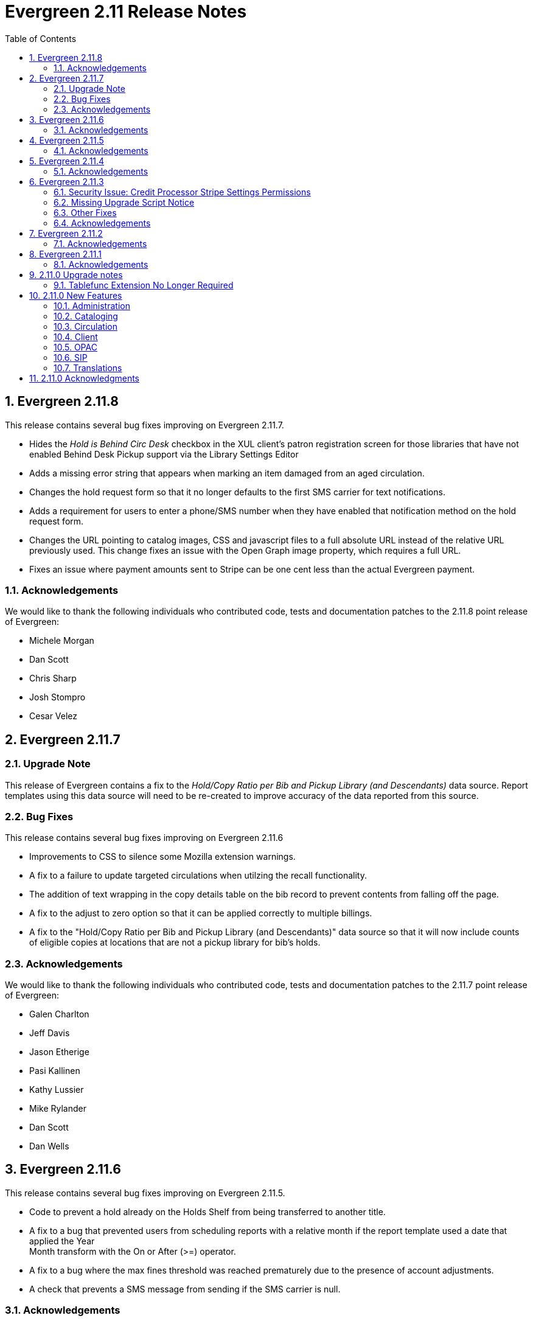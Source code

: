 Evergreen 2.11 Release Notes
============================
:toc:
:numbered:

Evergreen 2.11.8
----------------
This release contains several bug fixes improving on Evergreen 2.11.7.

* Hides the _Hold is Behind Circ Desk_ checkbox in the XUL client's patron
registration screen for those libraries that have not enabled Behind Desk Pickup 
support via the Library Settings Editor
* Adds a missing error string that appears when marking an item damaged from
an aged circulation.
* Changes the hold request form so that it no longer defaults to the first SMS
carrier for text notifications.
* Adds a requirement for users to enter a phone/SMS number when they have
enabled that notification method on the hold request form.
* Changes the URL pointing to catalog images, CSS and javascript files to a full
absolute URL instead of the relative URL previously used. This change fixes an
issue with the Open Graph image property, which requires a full URL.
* Fixes an issue where payment amounts sent to Stripe can be one cent less than
the actual Evergreen payment.

Acknowledgements
~~~~~~~~~~~~~~~~
We would like to thank the following individuals who contributed code,
tests and documentation patches to the 2.11.8 point release of
Evergreen:

* Michele Morgan
* Dan Scott
* Chris Sharp
* Josh Stompro
* Cesar Velez


Evergreen 2.11.7
----------------
Upgrade Note
~~~~~~~~~~~~
This release of Evergreen contains a fix to the _Hold/Copy Ratio per Bib
and Pickup Library (and Descendants)_ data source. Report templates using
this data source will need to be re-created to improve accuracy of the
data reported from this source.

Bug Fixes
~~~~~~~~~
This release contains several bug fixes improving on Evergreen 2.11.6

* Improvements to CSS to silence some Mozilla extension warnings.
* A fix to a failure to update targeted circulations when utilzing the recall
functionality.
* The addition of text wrapping in the copy details table on the bib
record to prevent contents from falling off the page.
* A fix to the adjust to zero option so that it can be applied correctly
to multiple billings.
* A fix to the "Hold/Copy Ratio per Bib and Pickup Library
(and Descendants)" data source so that it will now include counts of eligible
copies at locations that are not a pickup library for bib's holds.

Acknowledgements
~~~~~~~~~~~~~~~~
We would like to thank the following individuals who contributed code,
tests and documentation patches to the 2.11.7 point release of
Evergreen:

* Galen Charlton
* Jeff Davis
* Jason Etherige
* Pasi Kallinen
* Kathy Lussier
* Mike Rylander
* Dan Scott
* Dan Wells


Evergreen 2.11.6
----------------
This release contains several bug fixes improving on Evergreen 2.11.5.

* Code to prevent a hold already on the Holds Shelf from being
transferred to another title.
* A fix to a bug that prevented users from scheduling reports with a
relative month if the report template used a date that applied the Year +
Month transform with the On or After (>=) operator.
* A fix to a bug where the max fines threshold was reached prematurely
due to the presence of account adjustments.
* A check that prevents a SMS message from sending if the SMS carrier
is null.

Acknowledgements
~~~~~~~~~~~~~~~~
We would like to thank the following individuals who contributed code,
tests and documentation patches to the 2.11.6 point release of
Evergreen:

* Jason Boyer
* Galen Charlton
* Kathy Lussier
* Chris Sharp
* Remington Steed
* Dan Wells

Evergreen 2.11.5
----------------

This release contains several bug fixes improving on Evergreen 2.11.4.

* A fix to remove the Chilifresh patron reviews header for Evergreen sites
that do not use Chilifresh.
* A fix that marks acquisitions POs as received when all line items on the 
PO are received or canceled.
* A typo fix to the long overdue override permission that prevented staff
from being able to override long overdue check ins.
* A fix to use a library's configured currency in SIP patron responses
instead of always using US dollars.
* A fix to SIP timeouts caused by invalid sessions
* A fix that allows boolean fields to be recognized in queries to the
Z39.50 server.
* A fix to use the correct method during adjust to zero on negative
balances.
* A correction to the datatype for the Vandelay Default Record Match Set
setting.
* The removal of the _Keep_ field from MARC Batch Import Item Attributes.
The field was not previously implemented.
* A fix to set the complete time value for grouped Action/Trigger events
when an event's state reach complete, consistent with non-grouped events.
* A fix to a bug in the rollover_phone_to_print.pl script that kept failed
call files from being moved.
* A new index for acq.edi_message that speeds up the check for duplicate
EDI messages.
* A fix that ensures JSON strings are converted to UTF8, ensuring that
non-ASCII data display correctly.
* A fix to avoid an erroneous unsaved data popup to appear during MARC
record creation.

Acknowledgements
~~~~~~~~~~~~~~~~
We would like to thank the following individuals who contributed code,
testing and documentation patches to the 2.11.5 point release of
Evergreen:

* Galen Charlton
* Jeff Davis
* Bill Erickson
* Jason Etheridge
* Jeff Godin
* Blake Henderson
* Linda Jansova
* Kathy Lussier
* Jillianne Presley
* Jane Sandberg
* Dan Scott
* Chris Sharp
* Remington Steed
* Jason Stephenson
* Josh Stompro
* Remington Steed


Evergreen 2.11.4
----------------

This release contains several bug fixes improving on Evergreen 2.11.3.

* A fix to avoid fetching and creating EDI message entries that the
system cannot parse.
* A fix to prevent staff users from marking a long overdue item as lost 
so that the patron will not be billed twice for the same item.
* A fix to the link that is used on the catalog's Library Info page so
that links with anchors can be successfully retrieved.
* A replacement for the blank fallback image used when the catalog cannot
retrieve an added content book cover.
* An EDI fix that prevents EDI fetcher from crashing when the vendor
supplies a zero-length file.
* A fix to an issue where adjusting a bill to zero for a current checkout
prematurely closes the transaction.
* A fix to encoding problems in MODS output. These problems caused issues
when using Zotero with records in the catalog.
* A fix to Evergreen self-check to accept the user name value when a barcode
regex has been configured for the system.
* A fix to duplicate name checking in the patron registration screen so that
clicking the "Found x patron(s) with same name" link will retrieve potential
duplicate inactive patrons.
* A fix to the bower install step used when installing the web staff client.
* A fix that marks a hold as fulfilled when staff check out a hold-
captured item for a hold whose expire time is in the past.
* A change to the acquisitions funding source funds drop down menu so that
the menu will now only display active funds and will also display the 
year alongside the fund.
* A fix to a problem where the Current Bills tab of the patron record
showed duplicate charges when a check in was done from the Items Out tab.
* A fix that hides the option to add to My Lists from the staff client since this functionality does not work as expected in the staff client.
* A change to the fund year selectors in acq interfaces so that the years
are sorted in descending order.
* A fix to a billing issue where transactions were not re-opened after
they acquired a non-zero balance at check in.
* A change to the default pickup library when staff place a hold. The place hold
screen will now default to the preferred pickup location for the patron. If the
patron does not have a preferred pickup location, it will default to the
patron's home library.
* The ability to skip the XUL staff client build when in make_release.
* A fix that silences a log warning that appears for every checkout where a hard
due date is not used.

Acknowledgements
~~~~~~~~~~~~~~~~
We would like to thank the following individuals who contributed code,
testing and documentation patches to the 2.11.4 point release of
Evergreen:

* Jason Boyer
* Eva Cerniňáková
* Galen Charlton
* Jeff Davis
* Bill Erickson
* Jason Etheridge
* Debbie Luchenbill
* Kathy Lussier
* Christine Morgan
* Michele Morgan
* Terran McCanna
* Jane Sandberg
* Jonathan Schatz
* Dan Scott
* Ben Shum
* Jason Stephenson
* Remington Steed
* Josh Stompro
* Dan Wells
* Bob Wicksall


Evergreen 2.11.3
----------------
This is a security release that also contains several other bugfixes improving
on Evergreen 2.11.2.  All users of Evergreen 2.11.x are recommended to upgrade
to 2.11.3 as soon as possible.

Security Issue: Credit Processor Stripe Settings Permissions
~~~~~~~~~~~~~~~~~~~~~~~~~~~~~~~~~~~~~~~~~~~~~~~~~~~~~~~~~~~~
Unprivileged users can retrieve organizational unit setting values for
setting types lacking a "view" permission.  When the feature adding
Stripe credit card processing was added, the upgrade script neglected
to add the VIEW_CREDIT_CARD_PROCESSING permission to the
organizational unit setting type.  This means that anyone can retrieve
and view the settings for Stripe credit card processing.

Any system that upgraded from Evergreen version 2.5 to 2.6 is
affected.  If you use Stripe for credit card processing, it is
strongly recommended that you apply this upgrade.  Even if you do not
use Stripe, applying this upgrade is still recommended.  If you did
not upgrade from version 2.5 to 2.6 of Evergreen, but started with a
later version, applying this upgrade is harmless.

If you are not ready to perform a full upgrade, and if you use Stripe,
you can protect the settings by running the following two SQL statements:

[source,sql]
----
UPDATE config.org_unit_setting_type
    SET view_perm = (SELECT id FROM permission.perm_list
        WHERE code = 'VIEW_CREDIT_CARD_PROCESSING' LIMIT 1)
    WHERE name LIKE 'credit.processor.stripe%' AND view_perm IS NULL;

UPDATE config.org_unit_setting_type
    SET update_perm = (SELECT id FROM permission.perm_list
        WHERE code = 'ADMIN_CREDIT_CARD_PROCESSING' LIMIT 1)
    WHERE name LIKE 'credit.processor.stripe%' AND update_perm IS NULL;
----

Missing Upgrade Script Notice
~~~~~~~~~~~~~~~~~~~~~~~~~~~~~
It was recently discovered that the 2.11.2 tarball was missing the
upgrade script for 2.11.1.  If you upgraded straight to 2.11.2 from
2.11.0 or prior, please make sure to apply the
2.11.0-2.11.1-upgrade-db.sql before moving on to the 2.11.3 script.

Other Fixes
~~~~~~~~~~~
Evergreen 2.11.3 also contains the following bugfixes:

* A fix to correctly apply floating group settings when performing
no-op checkins.
* An improvement to the speed of looking up patrons by their username;
this is particularly important for large databases.
* A fix to properly display the contents of temporary lists ('My List') in the
public catalog, as well as a fix of the HTML coding of that page.
* A fix to the Spanish translation of the public catalog that could
cause catalog searches to fail.
* A fix of a problem where certain kinds of requests of information
about the organizational unit hierarchy to consume all available
`open-ils.cstore` backends.
* A fix to allow staff to use the 'place another hold' link without
running into a user interface loop.
* A fix to the 'Edit Due Date' form in the web staff client.
* A fix to the definition of the stock 'Full Overlay' merge profile.
* A fix to sort billing types in alphabetical order in the web staff
client.
* A fix to the display of the popularity score in the public catalog.
* A fix to the 'return to grouped search results' link in the public
catalog.
* A fix to allow pre-cat checkouts in the web staff client without requiring
a circulation modifier.
* A fix to how Action/Trigger event definitions with nullable grouping
fields handle null values.
* Other typo and documentation fixes.

Acknowledgements
~~~~~~~~~~~~~~~~
We would like to thank the following individuals who contributed code,
testing and documentation patches to the 2.11.3 point release of
Evergreen:

* Ben Shum
* Bill Erickson
* Blake Henderson
* Chris Sharp
* Christine Burns
* Dan Wells
* Galen Charlton
* Jane Sandberg
* Jason Boyer
* Jason Etheridge
* Jason Stephenson
* Jeanette Lundgren
* Josh Stompro
* Kathy Lussier
* Kyle Huckins
* Mike Rylander

Evergreen 2.11.2
----------------

This release contains several bugfixes improving on Evergreen 2.11.1

* A fix to the web client patron interface that changed the holds count in the
patron summary from total / available to available / total.
* A fix to an issue where the Closed Dates Editor was displaying an extra day of
 closure.
* A fix to the Closed Dates Editor so that it now displays "All Day" when the
library is closed for the entire day.
* A fix to properly format LC Call numbers in spine label printing.
* A fix to a bug that was causing intermittent search failures.
* A fix to a bug that was causing search failures for Copy Location Group
searches.
* A fix to significant increased slowness with holds transfers.
* The addition of an index to the action.aged_circulation table to resolve a 
problem with long-running queries.
* A fix to redirects that for one-hit metarecord searches for systems that
have enabled the setting to immediately jump to a bib record on one-hit searches.
* A fix to the new acquisitions cost field available in the copy editor to
resolve an issue where accidentally clearing out the value in the field resulted
in an error.
* A fix to a bug that broke the Alternate Printable Hold Pull List and Vandelay
uploads on systems that were running OpenSRF 2.5.

Acknowledgements
~~~~~~~~~~~~~~~~
We would like to thank the following individuals who contributed code,
testing and documentation patches to the 2.11.1 point release of
Evergreen:

* Galen Charlton
* Bill Erickson
* Kyle Huckins
* Jeanette Lundgren
* Michele Morgan
* Dan Pearl
* Michelle Purcell
* Mike Rylander
* Jane Sandberg
* Dan Scott
* Chris Sharp
* Remington Steed

Evergreen 2.11.1
----------------

This release contains several bug fixes improving on Evergreen 2.11.0

* A fix to that provides alphabetical sorting to the fund selector in
the Acquisitions Selection List -> Copies interface.
* A fix to the web client check in screen allowing users to click the
title of the checked-in item to retrieve the bib record for that item.
* The addition of a progress bar that displays when conducting a patron searchin the web client.
* A fix to the web client patron interface so that total Items Out in the
patron summary now includes overdue and long overdue items. It will also
include Lost and Claims Returned items when the appropriate library
setting is enabled.
* A change to the public catalog My Account screen where the font for 
leading articles will now be smaller when sorting a list by title. 
* A fix to subject links in the catalog's record summary page so that
periods are no longer stripped from resulting subject searches, leading
to more accurate results when those links are clicked.
* A fix to avoid unint warnings in the logs for prox_cache in
open-ils.circ.hold.is_possible.
* A fix to rounding errors that occurred when summing owed/paid totals
for display in the catalog's credit card payment form.
* A change to sort behavior in the My Account screens. Previously, a 
third click on a column header returned the list to its original sort
order. Clicking column headers will now simply toggle the sort
between ascending and descending order. 
* The Permalink option on the catalog's record summary page will now be
hidden in the staff client because clicking the link in the client led
to no discernible change for users.
* A fix to the display of permanent lists in the catalog, which had broken
in 2.11.0.
* A fix to the text of a notice that displays when migrating circulation
history during the upgrade to 2.10.
* An improvement to the performance for the lookup of a user's circ
history by adding an index on action.usr_circ_history(usr).
* A fix so that when a bib record's fingerprint changes, it gets correctly
moved to a different metarecord.

Acknowledgements
~~~~~~~~~~~~~~~~
We would like to thank the following individuals who contributed code,
tests and documentation patches to the 2.11.1 point release of
Evergreen:

* Galen Charlton
* Bill Erickson
* Blake Henderson
* Jim Keenan
* Kathy Lussier
* Christine Morgan
* Dan Scott
* Ben Shum
* Remington Steed
* Josh Stompro
* Dan Wells

2.11.0 Upgrade notes
--------------------


Tablefunc Extension No Longer Required
~~~~~~~~~~~~~~~~~~~~~~~~~~~~~~~~~~~~~~
Changes in the behavior of the connectby function in PostgreSQL 9.5
have prompted its removal from the database.  It is easier for
Evergreen to maintain compatibility with previous versions of
PostgreSQL without this function.

By eliminating the use of the connectby function, we eliminate the
requirement for the tablefunc database extension.  It is no longer
installed when the database is created.  If you are upgrading and wish
to remove it from your database, you may run the following statement
in the database to drop it:

 DROP EXTENSION tablefunc;





2.11.0 New Features
-------------------



Administration
~~~~~~~~~~~~~~



Add Date Header to Action Trigger Email/SMS Templates
^^^^^^^^^^^^^^^^^^^^^^^^^^^^^^^^^^^^^^^^^^^^^^^^^^^^^
The Date: header specified in RFC 2822 has been added to the seed data
for the example Action Trigger email and SMS templates, but no attempt
has been made to automatically modify existing templates. To add this
header (and end any "Why are my library emails from 1969/70?" questions
you may have heard) make sure the following lines are in all templates
that use the SendEmail or SendSMS reactors:

The first is already in most sample templates, but you may need to add
it to the top of any custom templates:
`[%- USE date -%]`

And this line should be inserted into the header block of each template:
`Date: [%- date.format(date.now, '%a, %d %b %Y %T -0000', gmt => 1) %]`





Support for Ubuntu 16.04
^^^^^^^^^^^^^^^^^^^^^^^^
Adds support for Ubuntu Xenial Xerus (16.04).





Purge User Activity
^^^^^^^^^^^^^^^^^^^

User activity types are now set to transient by default for new
Evergreen installs..  This means only the most recent activity entry per
user per activity type is retained in the database.

This change does not affect existing activity types, which were set to
non-transient by default.  To make an activity type transient, modify the
'Transient' field of the desired type in the staff client under Admin -> 
Server Administration -> User Activity Types.

Setting an activity type to transient means data for a given user will
be cleaned up automatically if and when the user performs the activity
in question.  However, administrators can also force an activity
cleanup via SQL.  This is useful for ensuring that all old activity
data is deleted and for controlling when the cleanup occurs, which 
may be useful on very large actor.usr_activity tables.

To force clean all activity types:

[source,sql]
------------------------------------------------------------
SELECT actor.purge_usr_activity_by_type(etype.id)
    FROM config.usr_activity_type etype;
------------------------------------------------------------

NOTE: This could take hours to run on a very large actor.usr_activity table.





Cataloging
~~~~~~~~~~



Authority Record Import Updates Editor, Edit Date.
^^^^^^^^^^^^^^^^^^^^^^^^^^^^^^^^^^^^^^^^^^^^^^^^^^
Importing an authority record via MARC Batch Import/Export now causes the 
authority record's editor and edit_date fields to be updated.  The editor
value may come from the MARC 905u field or, if none is present, the user 
performing the import.




Authority Propagation Updates Bib Editor / Edit Date
^^^^^^^^^^^^^^^^^^^^^^^^^^^^^^^^^^^^^^^^^^^^^^^^^^^^
When a bib record is automatically updated as a result of the
modification of a linked authority record, the bib record's "Last Edit
Date/Time" and "Last Editing User" fields will be updated to match the
time of the update and the editor of the modified authority record.

A new global flag is available to control this behavior called
'ingest.disable_authority_auto_update_bib_meta' ("Authority Automation:
Disable automatic authority updates from modifying bib record editor
and edit_date").  When enabled, theses fields will not be updated.  By
default, this setting is disabled.

An additional speed improvement is included in this feature.  No attempt
will be made to update linked bib records when the normalized heading of
the modified authority record is unchanged by the authority record update.




Bibliographic Record Source Now Copied to 901$s
^^^^^^^^^^^^^^^^^^^^^^^^^^^^^^^^^^^^^^^^^^^^^^^
If a bibliographic record has a source set, the name of that source
is now copied to the 901$s whenever the record is created or updated.
This allows the source to be used for record matching and MARC
field queries.




Option to Update Bib Source and Edit Details on Record Import
^^^^^^^^^^^^^^^^^^^^^^^^^^^^^^^^^^^^^^^^^^^^^^^^^^^^^^^^^^^^^
When importing records through the client, users will now have the ability to
define whether the bib source, last editor, and last edit date should be updated
on a record merge/overlay.

In MARC Batch Import / Export, select the _Merge / Overlay_ tab.  Each entry in
the table has a value in the new _Update bib. source_ column. If that value is
True, then the bib source, last editor, and last edit date will be updated.

The two system-defined entries have been pre-set to appropriate values (Full
Overlay = true; Match-Only Merge = false).




Circulation
~~~~~~~~~~~



Staff Client Honors Aged Circulations
^^^^^^^^^^^^^^^^^^^^^^^^^^^^^^^^^^^^^

The browser and XUL clients now better represent copy checkout history 
by honoring and displaying information from aged circulations.  

 * Browser client 'Recent Circ History' and the analogous XUL client 
   'Circulation History' tabs show summary data for aged circulations
   as well as regular/active circulations.  When aged circulation data
   is displayed, any references to patron names are replaced by the string
   "<Aged Circulation>".

 * Browser client 'Circ History List' and the analogous XUL client 
   'Last Few Circulations' tabs behave as above, plus their 'Add 
   Billing' buttons are disabled when displaying aged circulation data.

 * XUL client 'Retrieve Last Patron' actions from various UI's report, 
   "Item XXX circulation is an aged circulation and has no linked user".
   Browser client analog uses 'Circ History List' instead; no additional
   changes required.





"Canceled Transit" Item Status
^^^^^^^^^^^^^^^^^^^^^^^^^^^^^^

Previously, when a transit was aborted, the transited item would either go into
"Reshelving" status or would return to whatever status it was in when it went
into transit, even when the item itself was in a different status (including
"Checked out").  Now, for most transits that get aborted, the item is put into a 
new status, "Canceled Transit", which signals to staff the actual state of the
item.  This feature only affects items with a status of "In transit" and does
not affect items that were in the following statuses at the time they were sent
into transit:

* Bindery
* Lost
* Missing
* On order
* ILL
* Damaged
* Long Overdue
* Lost and Paid
* Any custom statuses

This change should help clear up confusing situations caused by the previous
"abort transit" behavior, such as items showing "Available" when they are actually
en route, and patrons' items mysteriously disappearing from their accounts and
showing "Available" at the item-owning library without evidence of check-in.




Copy Status "Is Available" Flag
^^^^^^^^^^^^^^^^^^^^^^^^^^^^^^^

A new boolean field is now available for copy statuses to indicate when copies
having a given status should be considered available.  The field has 2 main
effects:

1. Checking out an "available" copy will no longer result in an override-able
   "COPY_NOT_AVAILABLE" alert for staff.  The copy will checkout without 
   status warnings.

2. "Available" copies will appear in catalog searches where "limit to
   available" is selected as a search filter.

By default, the "Available" and "Reshelving" statuses have the "Is Available" 
flag set.  The flag may be applied to local/custom statuses via the copy
status admin interface.





Email Checkout Receipts
^^^^^^^^^^^^^^^^^^^^^^^
This feature allows patrons to receive checkout receipts through email
at the circulation desk in the web client and in the Evergreen self-checkout
interface. Patrons need to opt in to receive
email receipts by default and must have an email address associated with their
 account. Opt in can be staff mediated at the time of account creation or in
existing accounts. Patrons can also opt in directly in their OPAC account or
through patron self-registration. This feature does not affect the behavior of
checkouts from the XUL client or SIP2 devices.

Patrons can opt in to receive email checkout receipts by default via
a new _Email checkout receipts by default_ patron setting.

This feature also enhances the patron staging tables so that patron
settings can be chosen during self-registration.

The web staff interface's checkout screen now includes a "Quick
Receipt" button that allows staff members to generate a receipt
at any time.




Set Per-OU Limits on Allowed Payment Amounts
^^^^^^^^^^^^^^^^^^^^^^^^^^^^^^^^^^^^^^^^^^^^
Two new settings have been added to prevent clerks from accidentally clearing
all patron bills by scanning a barcode into the Payment Amount field, or
accidentally entering the amount without a decimal point (such as you
would when using a cash register).

Both settings are available via the Library Settings Editor. The _Payment
amount threshold for Are You Sure? dialog_ (ui.circ.billing.amount_warn)
setting identifies the amount above
which staff will be asked if they're sure they want to apply the payment.
The _Maximum payment amount allowed_ (ui.circ.billing.amount_limit)
setting identifies the maximum amount of
money that can be accepted through the staff client.

These settings only affect the staff client, not credit
cards accepted through the OPAC, or direct API calls
from third party tools.




Client
~~~~~~



Additional Fields Available for Display in Some Interfaces
^^^^^^^^^^^^^^^^^^^^^^^^^^^^^^^^^^^^^^^^^^^^^^^^^^^^^^^^^^
The holds age protection field will now be available for display in the
following interfaces:

* Item status list view column picker
* Item status alternate view
* Holdings maintenance column picker

The asset.copy.cost field, which records the amount paid for an item when
an invoice is processed, will be available for display in the following
interfaces:

* Items status list view column picker
* Item status alternate view
* Copy editor





OPAC
~~~~



Merge Notification Preferences Tables in TPAC
^^^^^^^^^^^^^^^^^^^^^^^^^^^^^^^^^^^^^^^^^^^^^
The patron notification preference page in the public catalog
used to have two tables, separating notification settings
based on their source. Since that distinction does not matter
to patrons, and since the two tables aren't styled consistently,
they are merged together.




Improved Holds Screens in My Account
^^^^^^^^^^^^^^^^^^^^^^^^^^^^^^^^^^^^
The grids in the My Account _Items on Hold_ and _Holds History_ interfaces are
simplified. Data previously contained in their own Activate, Active, and Date
Fulfilled columns are now incorporated into the Status column. To further
declutter the interface, the holds queue position will only show when the user
most needs the information - before the hold has been captured. 

Distinct CSS classes have also been added for each hold status and each date
that could potentially display in these holds interfaces. A new default style
highlights the _Available_ status in green and the _Suspended_ status
in red.






Popularity Boost for Ranking Search Results
^^^^^^^^^^^^^^^^^^^^^^^^^^^^^^^^^^^^^^^^^^^

This feature uses factors such as  circulation and hold activity, record and item age, and item ownership counts to generate popularity badges for bibliographic
records. Each badge will have a five-point scale, where more points indicates a more popular record.  The average of the badge points earned by each record will constitute a "popularity rating". The number and types of badges will break ties for average popularity, and relevance will sort items with like popularity. 

A new sort axis of popularity is created to sort first on the weighted average popularity of each record, followed by the query-specific relevance available today.  A new option is created in the drop-down called _Most Popular_ that sorts on the combination of "activity metric" (aka badge ranking, aka popularity) first and then the existing, stock relevance ranking when those are equal.  For instance, given two records that both have a badge ranking of "4.5", they sort in the order of the query relevance ranking that is calculated today as a tie breaker.  Those two records will sort above other records with lower badge rankings regardless of what today's relevance ranking says about them.

In addition, a new sort axis of _Popularity-Adjusted Relevance_ is created that augments the normal Relevance sort with a normalized popularity value by multiplying the base relevance by a value controlled by a new global flag, generally set to a decimal number between 1 and 2.

Finally, there will continue to be a pure _Relevance_ sort option, which is the version that exists today.

Administrators can comment out one of the available sort methods by editing the
filtersort.tt2 file.A global flag will allow Evergreen sites to select a default sort method.

Badge Configuration
+++++++++++++++++++

Administrative interfaces to configure badges are only available in the web
client. Administrators can also configure badges directly via the database. 	

Available Popularity Parameters available for badges include:

* Holds Filled Over Time
* Holds Requested Over Time
* Current Hold Count
* Circulations Over Time
* Current Circulation Count
* Out/Total Ratio
* Holds/Total Ratio
* Holds/Holdable Ratio
* Percent of Time Circulating
* Bibliographic Record Age (days)
* Publication Age (days)
* Available On-Line (for e-books, etc)
* Copy Count

Badges can be configured to apply to a targeted group of bibliographic records
based on the following available filters:

* Record attribute
* Bibliographic source
* Circulation modifier
* Copy location group

Badges can also be be restricted to materials owned by a specific organizational
unit.

This new feature comes with a starter badge based on the top 97th percentile of
holds requested over the past five years.

Display in the OPAC
+++++++++++++++++++

Ratings for records will be displayed in the catalog in the following ways:

* On the record result page, the overall average popularity rating is displayed with a label of _Popularity_.

* On the record detail page, each individual badge earned by the record is
displayed with its rating. 

New Global Flags
++++++++++++++++
* **OPAC Default Sort (opac.default_sort)**: Identifies the default sort method
to be used in the catalog.

* **Maximum popularity importance multiplier for popularity-adjusted relevance
searches (search.max_popularity_importance_multiplier):** A multiplier identifying
the importance of popularity in the Popularity-Adjusted Relevance ranked 
searches. The number should be a decimal ranging between 1.0 and 2.0. The
default value is 1.1.

More detailed information is available in the TechRef docs directory of the
Evergreen source code.




Removal of Advanced Hold Options link when part holds are expected
^^^^^^^^^^^^^^^^^^^^^^^^^^^^^^^^^^^^^^^^^^^^^^^^^^^^^^^^^^^^^^^^^^
If a user attempts to place a metarecord hold when all eligible copies
contain parts, the hold will fail. To help prevent the user from reaching
a dead end while placing holds, the *Advanced Hold Options* link is removed
from the Place Hold page in cases where all copies on the record contain
parts. The *Advanced Hold Options* link will remain for records that have
a mix of parted and non-parted copies.





SIP
~~~



SIP Renewals
^^^^^^^^^^^^^
Renewals attempted via SIP will now consider whether a penalty is configured
to block renewals before blocking the renewal. Previously, any penalty, even
if it wasn't set to block renewals, would prevent a renewal from succeeding
via SIP. 





Treat SIP Location Field as Login Workstation
^^^^^^^^^^^^^^^^^^^^^^^^^^^^^^^^^^^^^^^^^^^^^
When using a version of SIPServer that supports the feature,
the Location (CP) field of the Login (93) message will be
used as the workstation name if supplied. Blank or missing
location fields will be ignored. This allows users or reports
to determine which selfcheck performed a circulation.





Translations
~~~~~~~~~~~~



Translation Updates
^^^^^^^^^^^^^^^^^^^
Translations in this release have been significantly increased.  In
particular, Spanish has received a huge update with over 9,000 new
translations, Czech has received a sizable update of over 800
translations, and additional smaller updates have been added for
Arabic, French (Canada), and Armenian.



2.11.0 Acknowledgments
----------------------
The Evergreen project would like to acknowledge the following
organizations that commissioned developments in this release of
Evergreen:

 * Bibliomation
 * Georgia Public Library Service
 * MassLNC
 * Pennsylvania Integrated Library System
 * Pioneer Library System

We would also like to thank the following individuals who contributed
code, management, translations, documentation patches and tests to this
release of Evergreen:

 * Jason Boyer
 * Eva Cerninakova
 * Galen Charlton
 * Bill Erickson
 * Blake Henderson
 * Jeff Godin
 * Kathy Lussier
 * Michele Morgan
 * Dan Pearl
 * Dan Scott
 * Chris Sharp
 * Ben Shum
 * Mike Rylander
 * Jason Stephenson
 * Anahi Valdez
 * Dan Wells


We also thank the following organizations whose employees contributed
patches:

 * Calvin College
 * Central/Wester Massachusetts Automated Resource Sharing
 * Equinox Software, Inc.
 * Emerald Data Networks, Inc.
 * Evergreen Indiana
 * Georgia Public Library Service
 * King County Library System
 * Knihovna Jabok
 * Laurentian University
 * MassLNC
 * MOBIUS
 * North of Boston Library Exchange
 * Traverse Area District Library

We regret any omissions.  If a contributor has been inadvertently
missed, please open a bug at http://bugs.launchpad.net/evergreen/
with a correction.

